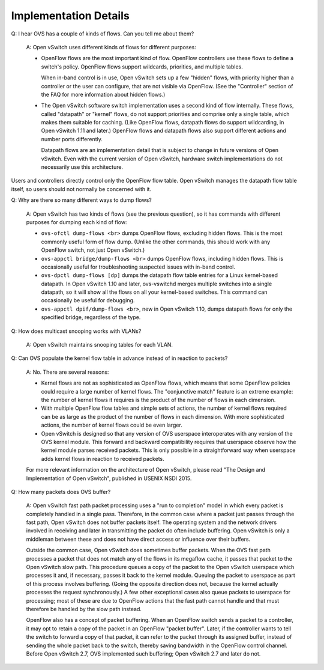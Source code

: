 ..
      Licensed under the Apache License, Version 2.0 (the "License"); you may
      not use this file except in compliance with the License. You may obtain
      a copy of the License at

          http://www.apache.org/licenses/LICENSE-2.0

      Unless required by applicable law or agreed to in writing, software
      distributed under the License is distributed on an "AS IS" BASIS, WITHOUT
      WARRANTIES OR CONDITIONS OF ANY KIND, either express or implied. See the
      License for the specific language governing permissions and limitations
      under the License.

      Convention for heading levels in Open vSwitch documentation:

      =======  Heading 0 (reserved for the title in a document)
      -------  Heading 1
      ~~~~~~~  Heading 2
      +++++++  Heading 3
      '''''''  Heading 4

      Avoid deeper levels because they do not render well.

======================
Implementation Details
======================

Q: I hear OVS has a couple of kinds of flows.  Can you tell me about them?

    A: Open vSwitch uses different kinds of flows for different purposes:

    - OpenFlow flows are the most important kind of flow.  OpenFlow controllers
      use these flows to define a switch's policy.  OpenFlow flows support
      wildcards, priorities, and multiple tables.

      When in-band control is in use, Open vSwitch sets up a few "hidden"
      flows, with priority higher than a controller or the user can configure,
      that are not visible via OpenFlow.  (See the "Controller" section of the
      FAQ for more information about hidden flows.)

    - The Open vSwitch software switch implementation uses a second kind of
      flow internally.  These flows, called "datapath" or "kernel" flows, do
      not support priorities and comprise only a single table, which makes them
      suitable for caching.  (Like OpenFlow flows, datapath flows do support
      wildcarding, in Open vSwitch 1.11 and later.)  OpenFlow flows and
      datapath flows also support different actions and number ports
      differently.

      Datapath flows are an implementation detail that is subject to change in
      future versions of Open vSwitch.  Even with the current version of Open
      vSwitch, hardware switch implementations do not necessarily use this
      architecture.

Users and controllers directly control only the OpenFlow flow table.  Open
vSwitch manages the datapath flow table itself, so users should not normally be
concerned with it.

Q: Why are there so many different ways to dump flows?

    A: Open vSwitch has two kinds of flows (see the previous question), so it
    has commands with different purposes for dumping each kind of flow:

    - ``ovs-ofctl dump-flows <br>`` dumps OpenFlow flows, excluding hidden
      flows.  This is the most commonly useful form of flow dump.  (Unlike the
      other commands, this should work with any OpenFlow switch, not just Open
      vSwitch.)

    - ``ovs-appctl bridge/dump-flows <br>`` dumps OpenFlow flows, including
      hidden flows.  This is occasionally useful for troubleshooting suspected
      issues with in-band control.

    - ``ovs-dpctl dump-flows [dp]`` dumps the datapath flow table entries for a
      Linux kernel-based datapath.  In Open vSwitch 1.10 and later,
      ovs-vswitchd merges multiple switches into a single datapath, so it will
      show all the flows on all your kernel-based switches.  This command can
      occasionally be useful for debugging.

    - ``ovs-appctl dpif/dump-flows <br>``, new in Open vSwitch 1.10, dumps
      datapath flows for only the specified bridge, regardless of the type.

Q: How does multicast snooping works with VLANs?

    A: Open vSwitch maintains snooping tables for each VLAN.

Q: Can OVS populate the kernel flow table in advance instead of in reaction to
packets?

    A: No.  There are several reasons:

    - Kernel flows are not as sophisticated as OpenFlow flows, which means that
      some OpenFlow policies could require a large number of kernel flows.  The
      "conjunctive match" feature is an extreme example: the number of kernel
      flows it requires is the product of the number of flows in each
      dimension.

    - With multiple OpenFlow flow tables and simple sets of actions, the number
      of kernel flows required can be as large as the product of the number of
      flows in each dimension.  With more sophisticated actions, the number of
      kernel flows could be even larger.

    - Open vSwitch is designed so that any version of OVS userspace
      interoperates with any version of the OVS kernel module.  This forward
      and backward compatibility requires that userspace observe how the kernel
      module parses received packets.  This is only possible in a
      straightforward way when userspace adds kernel flows in reaction to
      received packets.

    For more relevant information on the architecture of Open vSwitch, please
    read "The Design and Implementation of Open vSwitch", published in USENIX
    NSDI 2015.

Q: How many packets does OVS buffer?

    A: Open vSwitch fast path packet processing uses a "run to completion"
    model in which every packet is completely handled in a single pass.
    Therefore, in the common case where a packet just passes through the fast
    path, Open vSwitch does not buffer packets itself.  The operating system
    and the network drivers involved in receiving and later in transmitting the
    packet do often include buffering.  Open vSwitch is only a middleman
    between these and does not have direct access or influence over their
    buffers.

    Outside the common case, Open vSwitch does sometimes buffer packets.  When
    the OVS fast path processes a packet that does not match any of the flows
    in its megaflow cache, it passes that packet to the Open vSwitch slow path.
    This procedure queues a copy of the packet to the Open vSwitch userspace
    which processes it and, if necessary, passes it back to the kernel module.
    Queuing the packet to userspace as part of this process involves buffering.
    (Going the opposite direction does not, because the kernel actually
    processes the request synchronously.)  A few other exceptional cases also
    queue packets to userspace for processing; most of these are due to
    OpenFlow actions that the fast path cannot handle and that must therefore
    be handled by the slow path instead.

    OpenFlow also has a concept of packet buffering.  When an OpenFlow switch
    sends a packet to a controller, it may opt to retain a copy of the packet
    in an OpenFlow "packet buffer".  Later, if the controller wants to tell the
    switch to forward a copy of that packet, it can refer to the packet through
    its assigned buffer, instead of sending the whole packet back to the
    switch, thereby saving bandwidth in the OpenFlow control channel.  Before
    Open vSwitch 2.7, OVS implemented such buffering; Open vSwitch 2.7 and
    later do not.
